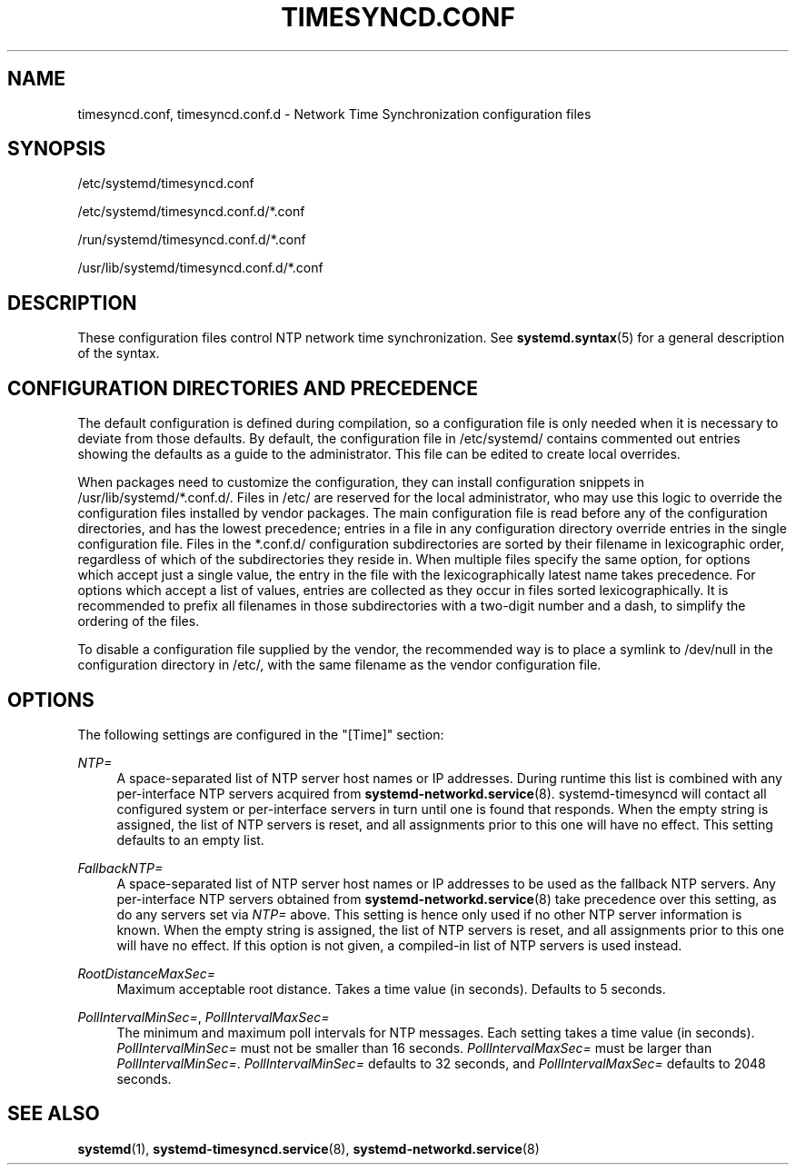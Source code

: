 '\" t
.TH "TIMESYNCD\&.CONF" "5" "" "systemd 241" "timesyncd.conf"
.\" -----------------------------------------------------------------
.\" * Define some portability stuff
.\" -----------------------------------------------------------------
.\" ~~~~~~~~~~~~~~~~~~~~~~~~~~~~~~~~~~~~~~~~~~~~~~~~~~~~~~~~~~~~~~~~~
.\" http://bugs.debian.org/507673
.\" http://lists.gnu.org/archive/html/groff/2009-02/msg00013.html
.\" ~~~~~~~~~~~~~~~~~~~~~~~~~~~~~~~~~~~~~~~~~~~~~~~~~~~~~~~~~~~~~~~~~
.ie \n(.g .ds Aq \(aq
.el       .ds Aq '
.\" -----------------------------------------------------------------
.\" * set default formatting
.\" -----------------------------------------------------------------
.\" disable hyphenation
.nh
.\" disable justification (adjust text to left margin only)
.ad l
.\" -----------------------------------------------------------------
.\" * MAIN CONTENT STARTS HERE *
.\" -----------------------------------------------------------------
.SH "NAME"
timesyncd.conf, timesyncd.conf.d \- Network Time Synchronization configuration files
.SH "SYNOPSIS"
.PP
/etc/systemd/timesyncd\&.conf
.PP
/etc/systemd/timesyncd\&.conf\&.d/*\&.conf
.PP
/run/systemd/timesyncd\&.conf\&.d/*\&.conf
.PP
/usr/lib/systemd/timesyncd\&.conf\&.d/*\&.conf
.SH "DESCRIPTION"
.PP
These configuration files control NTP network time synchronization\&. See
\fBsystemd.syntax\fR(5)
for a general description of the syntax\&.
.SH "CONFIGURATION DIRECTORIES AND PRECEDENCE"
.PP
The default configuration is defined during compilation, so a configuration file is only needed when it is necessary to deviate from those defaults\&. By default, the configuration file in
/etc/systemd/
contains commented out entries showing the defaults as a guide to the administrator\&. This file can be edited to create local overrides\&.
.PP
When packages need to customize the configuration, they can install configuration snippets in
/usr/lib/systemd/*\&.conf\&.d/\&. Files in
/etc/
are reserved for the local administrator, who may use this logic to override the configuration files installed by vendor packages\&. The main configuration file is read before any of the configuration directories, and has the lowest precedence; entries in a file in any configuration directory override entries in the single configuration file\&. Files in the
*\&.conf\&.d/
configuration subdirectories are sorted by their filename in lexicographic order, regardless of which of the subdirectories they reside in\&. When multiple files specify the same option, for options which accept just a single value, the entry in the file with the lexicographically latest name takes precedence\&. For options which accept a list of values, entries are collected as they occur in files sorted lexicographically\&. It is recommended to prefix all filenames in those subdirectories with a two\-digit number and a dash, to simplify the ordering of the files\&.
.PP
To disable a configuration file supplied by the vendor, the recommended way is to place a symlink to
/dev/null
in the configuration directory in
/etc/, with the same filename as the vendor configuration file\&.
.SH "OPTIONS"
.PP
The following settings are configured in the
"[Time]"
section:
.PP
\fINTP=\fR
.RS 4
A space\-separated list of NTP server host names or IP addresses\&. During runtime this list is combined with any per\-interface NTP servers acquired from
\fBsystemd-networkd.service\fR(8)\&. systemd\-timesyncd will contact all configured system or per\-interface servers in turn until one is found that responds\&. When the empty string is assigned, the list of NTP servers is reset, and all assignments prior to this one will have no effect\&. This setting defaults to an empty list\&.
.RE
.PP
\fIFallbackNTP=\fR
.RS 4
A space\-separated list of NTP server host names or IP addresses to be used as the fallback NTP servers\&. Any per\-interface NTP servers obtained from
\fBsystemd-networkd.service\fR(8)
take precedence over this setting, as do any servers set via
\fINTP=\fR
above\&. This setting is hence only used if no other NTP server information is known\&. When the empty string is assigned, the list of NTP servers is reset, and all assignments prior to this one will have no effect\&. If this option is not given, a compiled\-in list of NTP servers is used instead\&.
.RE
.PP
\fIRootDistanceMaxSec=\fR
.RS 4
Maximum acceptable root distance\&. Takes a time value (in seconds)\&. Defaults to 5 seconds\&.
.RE
.PP
\fIPollIntervalMinSec=\fR, \fIPollIntervalMaxSec=\fR
.RS 4
The minimum and maximum poll intervals for NTP messages\&. Each setting takes a time value (in seconds)\&.
\fIPollIntervalMinSec=\fR
must not be smaller than 16 seconds\&.
\fIPollIntervalMaxSec=\fR
must be larger than
\fIPollIntervalMinSec=\fR\&.
\fIPollIntervalMinSec=\fR
defaults to 32 seconds, and
\fIPollIntervalMaxSec=\fR
defaults to 2048 seconds\&.
.RE
.SH "SEE ALSO"
.PP
\fBsystemd\fR(1),
\fBsystemd-timesyncd.service\fR(8),
\fBsystemd-networkd.service\fR(8)
